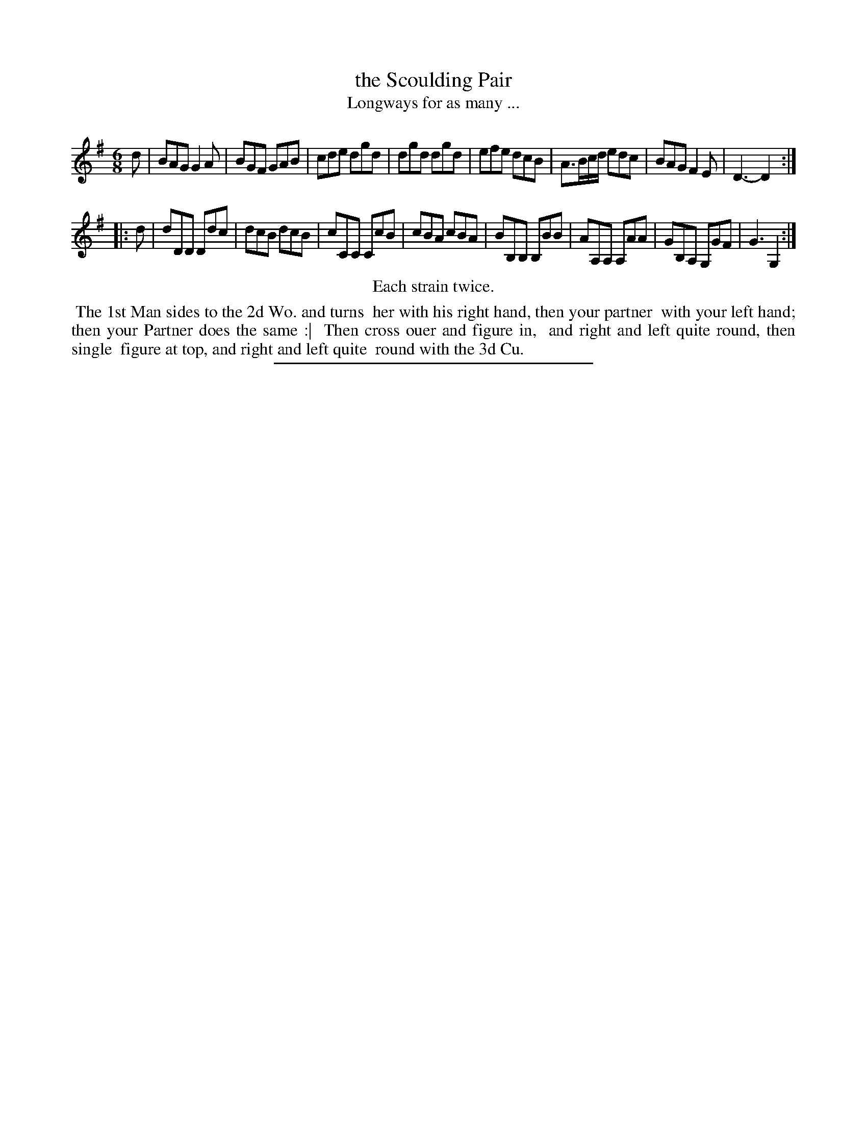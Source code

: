 X: 125
T: the Scoulding Pair
T: Longways for as many ...
%R: jig
B: Daniel Wright "Wright's Compleat Collection of Celebrated Country Dances" 1740 p.63
S: http://library.efdss.org/cgi-bin/dancebooks.cgi
Z: 2014 John Chambers <jc:trillian.mit.edu>
N: Repeats modified to match the "Each strain twice" instruction.
M: 6/8
L: 1/8
K: G
% - - - - - - - - - - - - - - - - - - - - - - - - -
d |\
BAG G2A | BGF GAB | cde dgd | dgd dgd |\
efe dcB | A>Bc/d/ edc |BAG F2E | D3- D2 :|
|: d |\
dDD Ddc | dcB dcB | cCC CcB | cBA cBA |\
BB,B, B,BB | AA,A, A,AA | GB,A, G,GF | G3 G,2 :|
% - - - - - - - - - - - - - - - - - - - - - - - - -
%%center Each strain twice.
%%begintext align
%% The 1st Man sides to the 2d Wo. and turns
%% her with his right hand, then your partner
%% with your left hand; then your Partner does the same :|
%% Then cross ouer and figure in,
%% and right and left quite round, then single
%% figure at top, and right and left quite
%% round with the 3d Cu.
%%endtext
% - - - - - - - - - - - - - - - - - - - - - - - - -
%%sep 2 4 300
